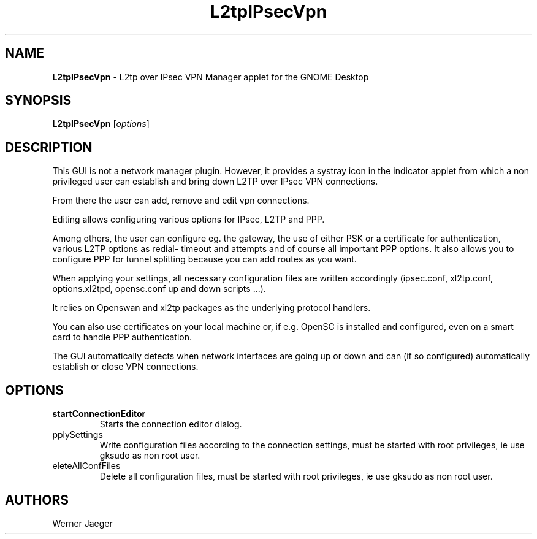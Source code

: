 .TH L2tpIPsecVpn 1 "12 Mar 2012" "version 1.0.6"
.SH NAME
\fBL2tpIPsecVpn\fP \- L2tp over IPsec VPN Manager applet for the GNOME Desktop

.SH SYNOPSIS
.B L2tpIPsecVpn
[\fIoptions\fR]
.SH DESCRIPTION
This GUI is not a network manager plugin. However, it provides a systray
icon in the indicator applet from which a non privileged user can establish
and bring down L2TP over IPsec VPN connections.

From there the user can add, remove and edit vpn connections.

Editing allows configuring various options for IPsec, L2TP and PPP.

Among others, the user can configure eg. the gateway, the use of either
PSK or a certificate for authentication, various L2TP options as redial-
timeout and attempts and of course all important PPP options. It also
allows you to configure PPP for tunnel splitting because you can add
routes as you want.

When applying your settings, all necessary configuration files are written
accordingly (ipsec.conf, xl2tp.conf, options.xl2tpd, opensc.conf up and
down scripts ...).

It relies on Openswan and xl2tp packages as the underlying protocol
handlers.

You can also use certificates on your local machine or, if e.g. OpenSC is
installed and configured, even on a smart card to handle PPP
authentication.

The GUI automatically detects when network interfaces are going up or
down and can (if so configured) automatically establish or close VPN
connections.

.LP
.SH OPTIONS

.TP
\fBstartConnectionEditor\fR
Starts the connection editor dialog.

.TP
\fapplySettings\fR
Write configuration files according to the connection settings, must be
started with root privileges, ie use gksudo as non root user.

.TP
\fdeleteAllConfFiles\fR
Delete all configuration files, must be
started with root privileges, ie use gksudo as non root user.

.SH AUTHORS
Werner Jaeger

